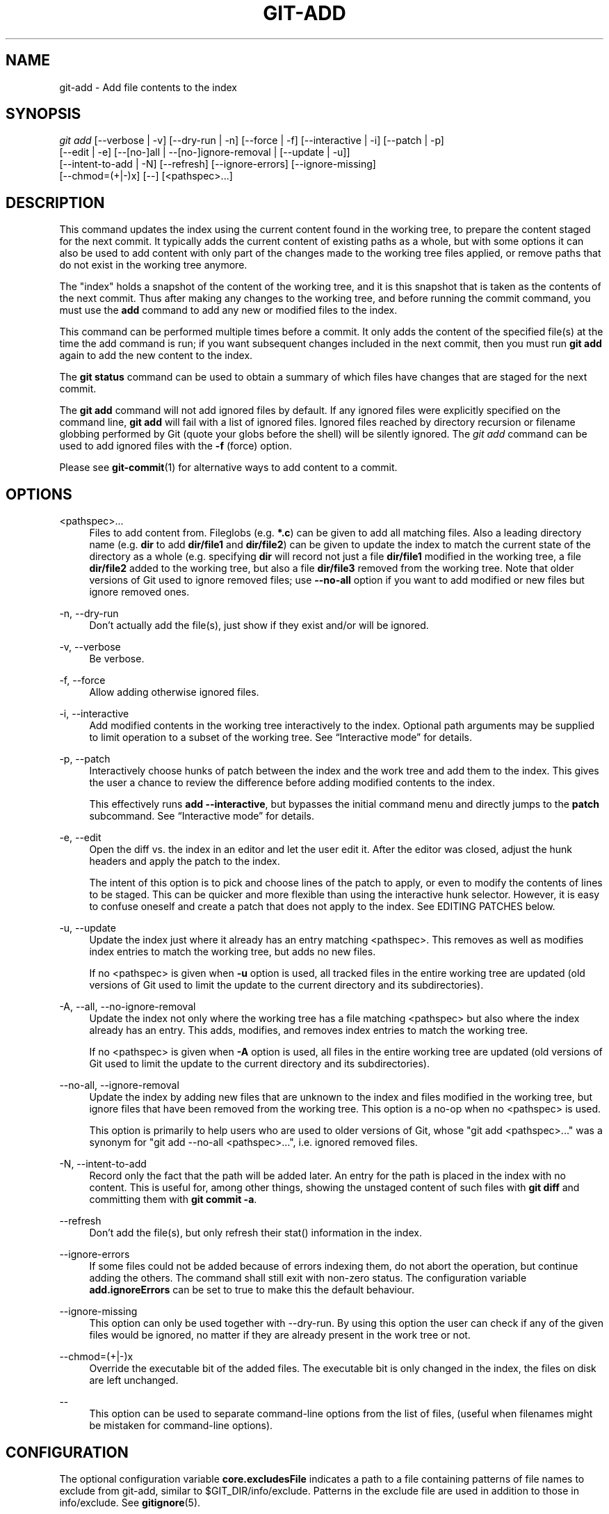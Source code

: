 '\" t
.\"     Title: git-add
.\"    Author: [FIXME: author] [see http://docbook.sf.net/el/author]
.\" Generator: DocBook XSL Stylesheets v1.78.1 <http://docbook.sf.net/>
.\"      Date: 11/23/2016
.\"    Manual: Git Manual
.\"    Source: Git 2.11.0.rc3
.\"  Language: English
.\"
.TH "GIT\-ADD" "1" "11/23/2016" "Git 2\&.11\&.0\&.rc3" "Git Manual"
.\" -----------------------------------------------------------------
.\" * Define some portability stuff
.\" -----------------------------------------------------------------
.\" ~~~~~~~~~~~~~~~~~~~~~~~~~~~~~~~~~~~~~~~~~~~~~~~~~~~~~~~~~~~~~~~~~
.\" http://bugs.debian.org/507673
.\" http://lists.gnu.org/archive/html/groff/2009-02/msg00013.html
.\" ~~~~~~~~~~~~~~~~~~~~~~~~~~~~~~~~~~~~~~~~~~~~~~~~~~~~~~~~~~~~~~~~~
.ie \n(.g .ds Aq \(aq
.el       .ds Aq '
.\" -----------------------------------------------------------------
.\" * set default formatting
.\" -----------------------------------------------------------------
.\" disable hyphenation
.nh
.\" disable justification (adjust text to left margin only)
.ad l
.\" -----------------------------------------------------------------
.\" * MAIN CONTENT STARTS HERE *
.\" -----------------------------------------------------------------
.SH "NAME"
git-add \- Add file contents to the index
.SH "SYNOPSIS"
.sp
.nf
\fIgit add\fR [\-\-verbose | \-v] [\-\-dry\-run | \-n] [\-\-force | \-f] [\-\-interactive | \-i] [\-\-patch | \-p]
          [\-\-edit | \-e] [\-\-[no\-]all | \-\-[no\-]ignore\-removal | [\-\-update | \-u]]
          [\-\-intent\-to\-add | \-N] [\-\-refresh] [\-\-ignore\-errors] [\-\-ignore\-missing]
          [\-\-chmod=(+|\-)x] [\-\-] [<pathspec>\&...]
.fi
.sp
.SH "DESCRIPTION"
.sp
This command updates the index using the current content found in the working tree, to prepare the content staged for the next commit\&. It typically adds the current content of existing paths as a whole, but with some options it can also be used to add content with only part of the changes made to the working tree files applied, or remove paths that do not exist in the working tree anymore\&.
.sp
The "index" holds a snapshot of the content of the working tree, and it is this snapshot that is taken as the contents of the next commit\&. Thus after making any changes to the working tree, and before running the commit command, you must use the \fBadd\fR command to add any new or modified files to the index\&.
.sp
This command can be performed multiple times before a commit\&. It only adds the content of the specified file(s) at the time the add command is run; if you want subsequent changes included in the next commit, then you must run \fBgit add\fR again to add the new content to the index\&.
.sp
The \fBgit status\fR command can be used to obtain a summary of which files have changes that are staged for the next commit\&.
.sp
The \fBgit add\fR command will not add ignored files by default\&. If any ignored files were explicitly specified on the command line, \fBgit add\fR will fail with a list of ignored files\&. Ignored files reached by directory recursion or filename globbing performed by Git (quote your globs before the shell) will be silently ignored\&. The \fIgit add\fR command can be used to add ignored files with the \fB\-f\fR (force) option\&.
.sp
Please see \fBgit-commit\fR(1) for alternative ways to add content to a commit\&.
.SH "OPTIONS"
.PP
<pathspec>\&...
.RS 4
Files to add content from\&. Fileglobs (e\&.g\&.
\fB*\&.c\fR) can be given to add all matching files\&. Also a leading directory name (e\&.g\&.
\fBdir\fR
to add
\fBdir/file1\fR
and
\fBdir/file2\fR) can be given to update the index to match the current state of the directory as a whole (e\&.g\&. specifying
\fBdir\fR
will record not just a file
\fBdir/file1\fR
modified in the working tree, a file
\fBdir/file2\fR
added to the working tree, but also a file
\fBdir/file3\fR
removed from the working tree\&. Note that older versions of Git used to ignore removed files; use
\fB\-\-no\-all\fR
option if you want to add modified or new files but ignore removed ones\&.
.RE
.PP
\-n, \-\-dry\-run
.RS 4
Don\(cqt actually add the file(s), just show if they exist and/or will be ignored\&.
.RE
.PP
\-v, \-\-verbose
.RS 4
Be verbose\&.
.RE
.PP
\-f, \-\-force
.RS 4
Allow adding otherwise ignored files\&.
.RE
.PP
\-i, \-\-interactive
.RS 4
Add modified contents in the working tree interactively to the index\&. Optional path arguments may be supplied to limit operation to a subset of the working tree\&. See \(lqInteractive mode\(rq for details\&.
.RE
.PP
\-p, \-\-patch
.RS 4
Interactively choose hunks of patch between the index and the work tree and add them to the index\&. This gives the user a chance to review the difference before adding modified contents to the index\&.
.sp
This effectively runs
\fBadd \-\-interactive\fR, but bypasses the initial command menu and directly jumps to the
\fBpatch\fR
subcommand\&. See \(lqInteractive mode\(rq for details\&.
.RE
.PP
\-e, \-\-edit
.RS 4
Open the diff vs\&. the index in an editor and let the user edit it\&. After the editor was closed, adjust the hunk headers and apply the patch to the index\&.
.sp
The intent of this option is to pick and choose lines of the patch to apply, or even to modify the contents of lines to be staged\&. This can be quicker and more flexible than using the interactive hunk selector\&. However, it is easy to confuse oneself and create a patch that does not apply to the index\&. See EDITING PATCHES below\&.
.RE
.PP
\-u, \-\-update
.RS 4
Update the index just where it already has an entry matching <pathspec>\&. This removes as well as modifies index entries to match the working tree, but adds no new files\&.
.sp
If no <pathspec> is given when
\fB\-u\fR
option is used, all tracked files in the entire working tree are updated (old versions of Git used to limit the update to the current directory and its subdirectories)\&.
.RE
.PP
\-A, \-\-all, \-\-no\-ignore\-removal
.RS 4
Update the index not only where the working tree has a file matching <pathspec> but also where the index already has an entry\&. This adds, modifies, and removes index entries to match the working tree\&.
.sp
If no <pathspec> is given when
\fB\-A\fR
option is used, all files in the entire working tree are updated (old versions of Git used to limit the update to the current directory and its subdirectories)\&.
.RE
.PP
\-\-no\-all, \-\-ignore\-removal
.RS 4
Update the index by adding new files that are unknown to the index and files modified in the working tree, but ignore files that have been removed from the working tree\&. This option is a no\-op when no <pathspec> is used\&.
.sp
This option is primarily to help users who are used to older versions of Git, whose "git add <pathspec>\&..." was a synonym for "git add \-\-no\-all <pathspec>\&...", i\&.e\&. ignored removed files\&.
.RE
.PP
\-N, \-\-intent\-to\-add
.RS 4
Record only the fact that the path will be added later\&. An entry for the path is placed in the index with no content\&. This is useful for, among other things, showing the unstaged content of such files with
\fBgit diff\fR
and committing them with
\fBgit commit \-a\fR\&.
.RE
.PP
\-\-refresh
.RS 4
Don\(cqt add the file(s), but only refresh their stat() information in the index\&.
.RE
.PP
\-\-ignore\-errors
.RS 4
If some files could not be added because of errors indexing them, do not abort the operation, but continue adding the others\&. The command shall still exit with non\-zero status\&. The configuration variable
\fBadd\&.ignoreErrors\fR
can be set to true to make this the default behaviour\&.
.RE
.PP
\-\-ignore\-missing
.RS 4
This option can only be used together with \-\-dry\-run\&. By using this option the user can check if any of the given files would be ignored, no matter if they are already present in the work tree or not\&.
.RE
.PP
\-\-chmod=(+|\-)x
.RS 4
Override the executable bit of the added files\&. The executable bit is only changed in the index, the files on disk are left unchanged\&.
.RE
.PP
\-\-
.RS 4
This option can be used to separate command\-line options from the list of files, (useful when filenames might be mistaken for command\-line options)\&.
.RE
.SH "CONFIGURATION"
.sp
The optional configuration variable \fBcore\&.excludesFile\fR indicates a path to a file containing patterns of file names to exclude from git\-add, similar to $GIT_DIR/info/exclude\&. Patterns in the exclude file are used in addition to those in info/exclude\&. See \fBgitignore\fR(5)\&.
.SH "EXAMPLES"
.sp
.RS 4
.ie n \{\
\h'-04'\(bu\h'+03'\c
.\}
.el \{\
.sp -1
.IP \(bu 2.3
.\}
Adds content from all
\fB*\&.txt\fR
files under
\fBDocumentation\fR
directory and its subdirectories:
.sp
.if n \{\
.RS 4
.\}
.nf
$ git add Documentation/\e*\&.txt
.fi
.if n \{\
.RE
.\}
.sp
Note that the asterisk
\fB*\fR
is quoted from the shell in this example; this lets the command include the files from subdirectories of
\fBDocumentation/\fR
directory\&.
.RE
.sp
.RS 4
.ie n \{\
\h'-04'\(bu\h'+03'\c
.\}
.el \{\
.sp -1
.IP \(bu 2.3
.\}
Considers adding content from all git\-*\&.sh scripts:
.sp
.if n \{\
.RS 4
.\}
.nf
$ git add git\-*\&.sh
.fi
.if n \{\
.RE
.\}
.sp
Because this example lets the shell expand the asterisk (i\&.e\&. you are listing the files explicitly), it does not consider
\fBsubdir/git\-foo\&.sh\fR\&.
.RE
.SH "INTERACTIVE MODE"
.sp
When the command enters the interactive mode, it shows the output of the \fIstatus\fR subcommand, and then goes into its interactive command loop\&.
.sp
The command loop shows the list of subcommands available, and gives a prompt "What now> "\&. In general, when the prompt ends with a single \fI>\fR, you can pick only one of the choices given and type return, like this:
.sp
.if n \{\
.RS 4
.\}
.nf
    *** Commands ***
      1: status       2: update       3: revert       4: add untracked
      5: patch        6: diff         7: quit         8: help
    What now> 1
.fi
.if n \{\
.RE
.\}
.sp
.sp
You also could say \fBs\fR or \fBsta\fR or \fBstatus\fR above as long as the choice is unique\&.
.sp
The main command loop has 6 subcommands (plus help and quit)\&.
.PP
status
.RS 4
This shows the change between HEAD and index (i\&.e\&. what will be committed if you say
\fBgit commit\fR), and between index and working tree files (i\&.e\&. what you could stage further before
\fBgit commit\fR
using
\fBgit add\fR) for each path\&. A sample output looks like this:
.sp
.if n \{\
.RS 4
.\}
.nf
              staged     unstaged path
     1:       binary      nothing foo\&.png
     2:     +403/\-35        +1/\-1 git\-add\-\-interactive\&.perl
.fi
.if n \{\
.RE
.\}
.sp
It shows that foo\&.png has differences from HEAD (but that is binary so line count cannot be shown) and there is no difference between indexed copy and the working tree version (if the working tree version were also different,
\fIbinary\fR
would have been shown in place of
\fInothing\fR)\&. The other file, git\-add\-\-interactive\&.perl, has 403 lines added and 35 lines deleted if you commit what is in the index, but working tree file has further modifications (one addition and one deletion)\&.
.RE
.PP
update
.RS 4
This shows the status information and issues an "Update>>" prompt\&. When the prompt ends with double
\fI>>\fR, you can make more than one selection, concatenated with whitespace or comma\&. Also you can say ranges\&. E\&.g\&. "2\-5 7,9" to choose 2,3,4,5,7,9 from the list\&. If the second number in a range is omitted, all remaining patches are taken\&. E\&.g\&. "7\-" to choose 7,8,9 from the list\&. You can say
\fI*\fR
to choose everything\&.
.sp
What you chose are then highlighted with
\fI*\fR, like this:
.sp
.if n \{\
.RS 4
.\}
.nf
           staged     unstaged path
  1:       binary      nothing foo\&.png
* 2:     +403/\-35        +1/\-1 git\-add\-\-interactive\&.perl
.fi
.if n \{\
.RE
.\}
.sp
To remove selection, prefix the input with
\fB\-\fR
like this:
.sp
.if n \{\
.RS 4
.\}
.nf
Update>> \-2
.fi
.if n \{\
.RE
.\}
.sp
After making the selection, answer with an empty line to stage the contents of working tree files for selected paths in the index\&.
.RE
.PP
revert
.RS 4
This has a very similar UI to
\fIupdate\fR, and the staged information for selected paths are reverted to that of the HEAD version\&. Reverting new paths makes them untracked\&.
.RE
.PP
add untracked
.RS 4
This has a very similar UI to
\fIupdate\fR
and
\fIrevert\fR, and lets you add untracked paths to the index\&.
.RE
.PP
patch
.RS 4
This lets you choose one path out of a
\fIstatus\fR
like selection\&. After choosing the path, it presents the diff between the index and the working tree file and asks you if you want to stage the change of each hunk\&. You can select one of the following options and type return:
.sp
.if n \{\
.RS 4
.\}
.nf
y \- stage this hunk
n \- do not stage this hunk
q \- quit; do not stage this hunk or any of the remaining ones
a \- stage this hunk and all later hunks in the file
d \- do not stage this hunk or any of the later hunks in the file
g \- select a hunk to go to
/ \- search for a hunk matching the given regex
j \- leave this hunk undecided, see next undecided hunk
J \- leave this hunk undecided, see next hunk
k \- leave this hunk undecided, see previous undecided hunk
K \- leave this hunk undecided, see previous hunk
s \- split the current hunk into smaller hunks
e \- manually edit the current hunk
? \- print help
.fi
.if n \{\
.RE
.\}
.sp
After deciding the fate for all hunks, if there is any hunk that was chosen, the index is updated with the selected hunks\&.
.sp
You can omit having to type return here, by setting the configuration variable
\fBinteractive\&.singleKey\fR
to
\fBtrue\fR\&.
.RE
.PP
diff
.RS 4
This lets you review what will be committed (i\&.e\&. between HEAD and index)\&.
.RE
.SH "EDITING PATCHES"
.sp
Invoking \fBgit add \-e\fR or selecting \fBe\fR from the interactive hunk selector will open a patch in your editor; after the editor exits, the result is applied to the index\&. You are free to make arbitrary changes to the patch, but note that some changes may have confusing results, or even result in a patch that cannot be applied\&. If you want to abort the operation entirely (i\&.e\&., stage nothing new in the index), simply delete all lines of the patch\&. The list below describes some common things you may see in a patch, and which editing operations make sense on them\&.
.PP
added content
.RS 4
Added content is represented by lines beginning with "+"\&. You can prevent staging any addition lines by deleting them\&.
.RE
.PP
removed content
.RS 4
Removed content is represented by lines beginning with "\-"\&. You can prevent staging their removal by converting the "\-" to a " " (space)\&.
.RE
.PP
modified content
.RS 4
Modified content is represented by "\-" lines (removing the old content) followed by "+" lines (adding the replacement content)\&. You can prevent staging the modification by converting "\-" lines to " ", and removing "+" lines\&. Beware that modifying only half of the pair is likely to introduce confusing changes to the index\&.
.RE
.sp
There are also more complex operations that can be performed\&. But beware that because the patch is applied only to the index and not the working tree, the working tree will appear to "undo" the change in the index\&. For example, introducing a new line into the index that is in neither the HEAD nor the working tree will stage the new line for commit, but the line will appear to be reverted in the working tree\&.
.sp
Avoid using these constructs, or do so with extreme caution\&.
.PP
removing untouched content
.RS 4
Content which does not differ between the index and working tree may be shown on context lines, beginning with a " " (space)\&. You can stage context lines for removal by converting the space to a "\-"\&. The resulting working tree file will appear to re\-add the content\&.
.RE
.PP
modifying existing content
.RS 4
One can also modify context lines by staging them for removal (by converting " " to "\-") and adding a "+" line with the new content\&. Similarly, one can modify "+" lines for existing additions or modifications\&. In all cases, the new modification will appear reverted in the working tree\&.
.RE
.PP
new content
.RS 4
You may also add new content that does not exist in the patch; simply add new lines, each starting with "+"\&. The addition will appear reverted in the working tree\&.
.RE
.sp
There are also several operations which should be avoided entirely, as they will make the patch impossible to apply:
.sp
.RS 4
.ie n \{\
\h'-04'\(bu\h'+03'\c
.\}
.el \{\
.sp -1
.IP \(bu 2.3
.\}
adding context (" ") or removal ("\-") lines
.RE
.sp
.RS 4
.ie n \{\
\h'-04'\(bu\h'+03'\c
.\}
.el \{\
.sp -1
.IP \(bu 2.3
.\}
deleting context or removal lines
.RE
.sp
.RS 4
.ie n \{\
\h'-04'\(bu\h'+03'\c
.\}
.el \{\
.sp -1
.IP \(bu 2.3
.\}
modifying the contents of context or removal lines
.RE
.SH "SEE ALSO"
.sp
\fBgit-status\fR(1) \fBgit-rm\fR(1) \fBgit-reset\fR(1) \fBgit-mv\fR(1) \fBgit-commit\fR(1) \fBgit-update-index\fR(1)
.SH "GIT"
.sp
Part of the \fBgit\fR(1) suite
